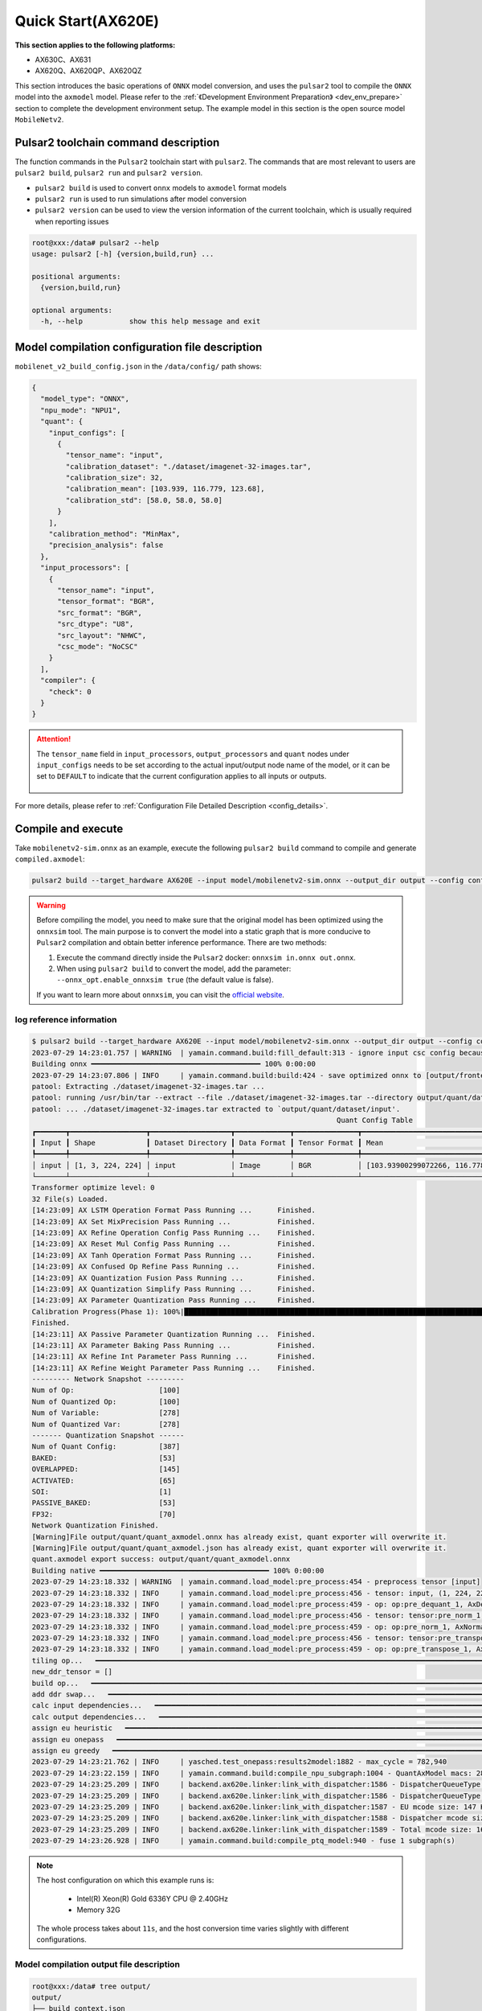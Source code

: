 ======================
Quick Start(AX620E)
======================

**This section applies to the following platforms:**

- AX630C、AX631
- AX620Q、AX620QP、AX620QZ

This section introduces the basic operations of ``ONNX`` model conversion, and uses the ``pulsar2`` tool to compile the ``ONNX`` model into the ``axmodel`` model. Please refer to the :ref:`《Development Environment Preparation》 <dev_env_prepare>` section to complete the development environment setup.
The example model in this section is the open source model ``MobileNetv2``.

~~~~~~~~~~~~~~~~~~~~~~~~~~~~~~~~~~~~~~~~
Pulsar2 toolchain command description
~~~~~~~~~~~~~~~~~~~~~~~~~~~~~~~~~~~~~~~~

The function commands in the ``Pulsar2`` toolchain start with ``pulsar2``. The commands that are most relevant to users are ``pulsar2 build``, ``pulsar2 run`` and ``pulsar2 version``.

* ``pulsar2 build`` is used to convert ``onnx`` models to ``axmodel`` format models
* ``pulsar2 run`` is used to run simulations after model conversion
* ``pulsar2 version`` can be used to view the version information of the current toolchain, which is usually required when reporting issues

.. code-block:: shell

    root@xxx:/data# pulsar2 --help
    usage: pulsar2 [-h] {version,build,run} ...
    
    positional arguments:
      {version,build,run}
    
    optional arguments:
      -h, --help           show this help message and exit

~~~~~~~~~~~~~~~~~~~~~~~~~~~~~~~~~~~~~~~~~~~~~~~~
Model compilation configuration file description
~~~~~~~~~~~~~~~~~~~~~~~~~~~~~~~~~~~~~~~~~~~~~~~~

``mobilenet_v2_build_config.json`` in the ``/data/config/`` path shows:

.. code-block:: shell

    {
      "model_type": "ONNX",
      "npu_mode": "NPU1",
      "quant": {
        "input_configs": [
          {
            "tensor_name": "input",
            "calibration_dataset": "./dataset/imagenet-32-images.tar",
            "calibration_size": 32,
            "calibration_mean": [103.939, 116.779, 123.68],
            "calibration_std": [58.0, 58.0, 58.0]
          }
        ],
        "calibration_method": "MinMax",
        "precision_analysis": false
      },
      "input_processors": [
        {
          "tensor_name": "input",
          "tensor_format": "BGR",
          "src_format": "BGR",
          "src_dtype": "U8",
          "src_layout": "NHWC",
          "csc_mode": "NoCSC"
        }
      ],
      "compiler": {
        "check": 0
      }
    }

.. attention::

    The ``tensor_name`` field in ``input_processors``, ``output_processors`` and ``quant`` nodes under ``input_configs`` needs to be set according to the actual input/output node name of the model, or it can be set to ``DEFAULT`` to indicate that the current configuration applies to all inputs or outputs.

    .. figure:: ../media/tensor_name.png
        :alt: pipeline
        :align: center

For more details, please refer to :ref:`Configuration File Detailed Description <config_details>`.

.. _model_compile_20e:

~~~~~~~~~~~~~~~~~~~~~~~~~~~~~~~
Compile and execute
~~~~~~~~~~~~~~~~~~~~~~~~~~~~~~~

Take ``mobilenetv2-sim.onnx`` as an example, execute the following ``pulsar2 build`` command to compile and generate ``compiled.axmodel``:

.. code-block:: shell

    pulsar2 build --target_hardware AX620E --input model/mobilenetv2-sim.onnx --output_dir output --config config/mobilenet_v2_build_config.json

.. warning::

    Before compiling the model, you need to make sure that the original model has been optimized using the ``onnxsim`` tool. The main purpose is to convert the model into a static graph that is more conducive to ``Pulsar2`` compilation and obtain better inference performance. There are two methods:
    
    1. Execute the command directly inside the ``Pulsar2`` docker: ``onnxsim in.onnx out.onnx``.
    2. When using ``pulsar2 build`` to convert the model, add the parameter: ``--onnx_opt.enable_onnxsim true`` (the default value is false).

    If you want to learn more about ``onnxsim``, you can visit the `official website <https://github.com/daquexian/onnx-simplifier>`_.

^^^^^^^^^^^^^^^^^^^^^^^^^
log reference information
^^^^^^^^^^^^^^^^^^^^^^^^^

.. code-block::

    $ pulsar2 build --target_hardware AX620E --input model/mobilenetv2-sim.onnx --output_dir output --config config/mobilenet_v2_build_config.json
    2023-07-29 14:23:01.757 | WARNING  | yamain.command.build:fill_default:313 - ignore input csc config because of src_format is AutoColorSpace or src_format and tensor_format are the same
    Building onnx ━━━━━━━━━━━━━━━━━━━━━━━━━━━━━━━━━━━━━━━━ 100% 0:00:00
    2023-07-29 14:23:07.806 | INFO     | yamain.command.build:build:424 - save optimized onnx to [output/frontend/optimized.onnx]
    patool: Extracting ./dataset/imagenet-32-images.tar ...
    patool: running /usr/bin/tar --extract --file ./dataset/imagenet-32-images.tar --directory output/quant/dataset/input
    patool: ... ./dataset/imagenet-32-images.tar extracted to `output/quant/dataset/input'.
                                                                            Quant Config Table
    ┏━━━━━━━┳━━━━━━━━━━━━━━━━━━┳━━━━━━━━━━━━━━━━━━━┳━━━━━━━━━━━━━┳━━━━━━━━━━━━━━━┳━━━━━━━━━━━━━━━━━━━━━━━━━━━━━━━━━━━━━━━━━━━━━━━━━━━━━━━━━━━━━━┳━━━━━━━━━━━━━━━━━━━━┓
    ┃ Input ┃ Shape            ┃ Dataset Directory ┃ Data Format ┃ Tensor Format ┃ Mean                                                         ┃ Std                ┃
    ┡━━━━━━━╇━━━━━━━━━━━━━━━━━━╇━━━━━━━━━━━━━━━━━━━╇━━━━━━━━━━━━━╇━━━━━━━━━━━━━━━╇━━━━━━━━━━━━━━━━━━━━━━━━━━━━━━━━━━━━━━━━━━━━━━━━━━━━━━━━━━━━━━╇━━━━━━━━━━━━━━━━━━━━┩
    │ input │ [1, 3, 224, 224] │ input             │ Image       │ BGR           │ [103.93900299072266, 116.77899932861328, 123.68000030517578] │ [58.0, 58.0, 58.0] │
    └───────┴──────────────────┴───────────────────┴─────────────┴───────────────┴──────────────────────────────────────────────────────────────┴────────────────────┘
    Transformer optimize level: 0
    32 File(s) Loaded.
    [14:23:09] AX LSTM Operation Format Pass Running ...      Finished.
    [14:23:09] AX Set MixPrecision Pass Running ...           Finished.
    [14:23:09] AX Refine Operation Config Pass Running ...    Finished.
    [14:23:09] AX Reset Mul Config Pass Running ...           Finished.
    [14:23:09] AX Tanh Operation Format Pass Running ...      Finished.
    [14:23:09] AX Confused Op Refine Pass Running ...         Finished.
    [14:23:09] AX Quantization Fusion Pass Running ...        Finished.
    [14:23:09] AX Quantization Simplify Pass Running ...      Finished.
    [14:23:09] AX Parameter Quantization Pass Running ...     Finished.
    Calibration Progress(Phase 1): 100%|████████████████████████████████████████████████████████████████████████████████████████████████████| 32/32 [00:01<00:00, 18.07it/s]
    Finished.
    [14:23:11] AX Passive Parameter Quantization Running ...  Finished.
    [14:23:11] AX Parameter Baking Pass Running ...           Finished.
    [14:23:11] AX Refine Int Parameter Pass Running ...       Finished.
    [14:23:11] AX Refine Weight Parameter Pass Running ...    Finished.
    --------- Network Snapshot ---------
    Num of Op:                    [100]
    Num of Quantized Op:          [100]
    Num of Variable:              [278]
    Num of Quantized Var:         [278]
    ------- Quantization Snapshot ------
    Num of Quant Config:          [387]
    BAKED:                        [53]
    OVERLAPPED:                   [145]
    ACTIVATED:                    [65]
    SOI:                          [1]
    PASSIVE_BAKED:                [53]
    FP32:                         [70]
    Network Quantization Finished.
    [Warning]File output/quant/quant_axmodel.onnx has already exist, quant exporter will overwrite it.
    [Warning]File output/quant/quant_axmodel.json has already exist, quant exporter will overwrite it.
    quant.axmodel export success: output/quant/quant_axmodel.onnx
    Building native ━━━━━━━━━━━━━━━━━━━━━━━━━━━━━━━━━━━━━━━━ 100% 0:00:00
    2023-07-29 14:23:18.332 | WARNING  | yamain.command.load_model:pre_process:454 - preprocess tensor [input]
    2023-07-29 14:23:18.332 | INFO     | yamain.command.load_model:pre_process:456 - tensor: input, (1, 224, 224, 3), U8
    2023-07-29 14:23:18.332 | INFO     | yamain.command.load_model:pre_process:459 - op: op:pre_dequant_1, AxDequantizeLinear, {'const_inputs': {'x_zeropoint': 0, 'x_scale': 1}, 'output_dtype': <class 'numpy.float32'>, 'quant_method': 0}
    2023-07-29 14:23:18.332 | INFO     | yamain.command.load_model:pre_process:456 - tensor: tensor:pre_norm_1, (1, 224, 224, 3), FP32
    2023-07-29 14:23:18.332 | INFO     | yamain.command.load_model:pre_process:459 - op: op:pre_norm_1, AxNormalize, {'dim': 3, 'mean': [103.93900299072266, 116.77899932861328, 123.68000030517578], 'std': [58.0, 58.0, 58.0]}
    2023-07-29 14:23:18.332 | INFO     | yamain.command.load_model:pre_process:456 - tensor: tensor:pre_transpose_1, (1, 224, 224, 3), FP32
    2023-07-29 14:23:18.332 | INFO     | yamain.command.load_model:pre_process:459 - op: op:pre_transpose_1, AxTranspose, {'perm': [0, 3, 1, 2]}
    tiling op...   ━━━━━━━━━━━━━━━━━━━━━━━━━━━━━━━━━━━━━━━━━━━━━━━━━━━━━━━━━━━━━━━━━━━━━━━━━━━━━━━━━━━━━━━━━━━━━━━━━━━━━━━━━━━━━━━━━━━━━━━━━━━━━━━━━━━━━━━━━ 174/174 0:00:00
    new_ddr_tensor = []
    build op...   ━━━━━━━━━━━━━━━━━━━━━━━━━━━━━━━━━━━━━━━━━━━━━━━━━━━━━━━━━━━━━━━━━━━━━━━━━━━━━━━━━━━━━━━━━━━━━━━━━━━━━━━━━━━━━━━━━━━━━━━━━━━━━━━━━━━━━━━━━━ 440/440 0:00:00
    add ddr swap...   ━━━━━━━━━━━━━━━━━━━━━━━━━━━━━━━━━━━━━━━━━━━━━━━━━━━━━━━━━━━━━━━━━━━━━━━━━━━━━━━━━━━━━━━━━━━━━━━━━━━━━━━━━━━━━━━━━━━━━━━━━━━━━━━━━━━━ 1606/1606 0:00:00
    calc input dependencies...   ━━━━━━━━━━━━━━━━━━━━━━━━━━━━━━━━━━━━━━━━━━━━━━━━━━━━━━━━━━━━━━━━━━━━━━━━━━━━━━━━━━━━━━━━━━━━━━━━━━━━━━━━━━━━━━━━━━━━━━━━━ 2279/2279 0:00:00
    calc output dependencies...   ━━━━━━━━━━━━━━━━━━━━━━━━━━━━━━━━━━━━━━━━━━━━━━━━━━━━━━━━━━━━━━━━━━━━━━━━━━━━━━━━━━━━━━━━━━━━━━━━━━━━━━━━━━━━━━━━━━━━━━━━ 2279/2279 0:00:00
    assign eu heuristic   ━━━━━━━━━━━━━━━━━━━━━━━━━━━━━━━━━━━━━━━━━━━━━━━━━━━━━━━━━━━━━━━━━━━━━━━━━━━━━━━━━━━━━━━━━━━━━━━━━━━━━━━━━━━━━━━━━━━━━━━━━━━━━━━━ 2279/2279 0:00:00
    assign eu onepass   ━━━━━━━━━━━━━━━━━━━━━━━━━━━━━━━━━━━━━━━━━━━━━━━━━━━━━━━━━━━━━━━━━━━━━━━━━━━━━━━━━━━━━━━━━━━━━━━━━━━━━━━━━━━━━━━━━━━━━━━━━━━━━━━━━━ 2279/2279 0:00:00
    assign eu greedy   ━━━━━━━━━━━━━━━━━━━━━━━━━━━━━━━━━━━━━━━━━━━━━━━━━━━━━━━━━━━━━━━━━━━━━━━━━━━━━━━━━━━━━━━━━━━━━━━━━━━━━━━━━━━━━━━━━━━━━━━━━━━━━━━━━━━ 2279/2279 0:00:00
    2023-07-29 14:23:21.762 | INFO     | yasched.test_onepass:results2model:1882 - max_cycle = 782,940
    2023-07-29 14:23:22.159 | INFO     | yamain.command.build:compile_npu_subgraph:1004 - QuantAxModel macs: 280,262,480
    2023-07-29 14:23:25.209 | INFO     | backend.ax620e.linker:link_with_dispatcher:1586 - DispatcherQueueType.IO: Generate 69 EU chunks, 7 Dispatcher Chunk
    2023-07-29 14:23:25.209 | INFO     | backend.ax620e.linker:link_with_dispatcher:1586 - DispatcherQueueType.Compute: Generate 161 EU chunks, 23 Dispatcher Chunk
    2023-07-29 14:23:25.209 | INFO     | backend.ax620e.linker:link_with_dispatcher:1587 - EU mcode size: 147 KiB
    2023-07-29 14:23:25.209 | INFO     | backend.ax620e.linker:link_with_dispatcher:1588 - Dispatcher mcode size: 21 KiB
    2023-07-29 14:23:25.209 | INFO     | backend.ax620e.linker:link_with_dispatcher:1589 - Total mcode size: 168 KiB
    2023-07-29 14:23:26.928 | INFO     | yamain.command.build:compile_ptq_model:940 - fuse 1 subgraph(s)

.. note::

    The host configuration on which this example runs is:

        - Intel(R) Xeon(R) Gold 6336Y CPU @ 2.40GHz
        - Memory 32G

    The whole process takes about ``11s``, and the host conversion time varies slightly with different configurations.


^^^^^^^^^^^^^^^^^^^^^^^^^^^^^^^^^^^^^^^^^^
Model compilation output file description
^^^^^^^^^^^^^^^^^^^^^^^^^^^^^^^^^^^^^^^^^^

.. code-block:: shell  

    root@xxx:/data# tree output/
    output/
    ├── build_context.json
    ├── compiled.axmodel            # Model will be run on the board
    ├── compiler                    # Compiler backend intermediate results and debug information
    ├── frontend                    # Front-end graph optimization intermediate results and debug information
    │   └── optimized.onnx          # Input model: floating point ONNX model after graph optimization
    └── quant                       # Quantization tool output and debug information directory
        ├── dataset                 # The decompressed calibration set data directory
        │   └── input
        │       ├── ILSVRC2012_val_00000001.JPEG
        │       ├── ......
        │       └── ILSVRC2012_val_00000032.JPEG
        ├── debug
        ├── quant_axmodel.json      # Quantitative configuration information
        └── quant_axmodel.onnx      # Quantized model, QuantAxModel

``compiled.axmodel`` is the ``.axmodel`` model file that can be run on the board generated by the final compilation

.. note::

    Because ``.axmodel`` is developed based on the **ONNX** model storage format, changing the ``.axmodel`` file suffix to ``.axmodel.onnx`` can support being directly opened by the network model graphical tool **Netron**.

    .. figure:: ../media/axmodel-netron.png
        :alt: pipeline
        :align: center

------------------------
Model information query
------------------------

By using ``onnx inspect --io ${axmodel/onnx_path}`` to view the input and output information of compiled ``axmodel``, and other parameter ``-m -n -t`` to view model's information of ``meta / node / tensor`` 

.. code-block:: shell

    root@xxx:/data# onnx inspect -m -n -t output/compiled.axmodel
    Failed to check model output/compiled.axmodel, statistic could be inaccurate!
    Inpect of model output/compiled.axmodel
    ================================================================================
      Graph name: 8
      Graph inputs: 1
      Graph outputs: 1
      Nodes in total: 1
      ValueInfo in total: 2
      Initializers in total: 2
      Sparse Initializers in total: 0
      Quantization in total: 0

    Meta information:
    --------------------------------------------------------------------------------
      IR Version: 7
      Opset Import: [version: 13
    ]
      Producer name: Pulsar2
      Producer version:
      Domain:
      Doc string: Pulsar2 Version:  1.8-beta1
    Pulsar2 Commit: 6a7e59de
      meta.{} = {} extra_data CgsKBWlucHV0EAEYAgoICgZvdXRwdXQSATEaMgoFbnB1XzBSKQoNbnB1XzBfYjFfZGF0YRABGhYKBnBhcmFtcxoMbnB1XzBfcGFyYW1zIgAoAQ==

    Node information:
    --------------------------------------------------------------------------------
      Node type "neu mode" has: 1
    --------------------------------------------------------------------------------
      Node "npu_0": type "neu mode", inputs "['input']", outputs "['output']"

    Tensor information:
    --------------------------------------------------------------------------------
      ValueInfo "input": type UINT8, shape [1, 224, 224, 3],
      ValueInfo "output": type FLOAT, shape [1, 1000],
      Initializer "npu_0_params": type UINT8, shape [3740416],
      Initializer "npu_0_b1_data": type UINT8, shape [173256],

.. _model_simulator_20e:

~~~~~~~~~~~~~~~~~~~~~~~~~~~~~~~
Simulation Run
~~~~~~~~~~~~~~~~~~~~~~~~~~~~~~~

This chapter introduces the basic operations of ``axmodel`` simulation. The ``pulsar2 run`` command can be used to run the ``axmodel`` model generated by ``pulsar2 build`` directly on the ``PC``. The running results of the network model can be quickly obtained without running on the board.

^^^^^^^^^^^^^^^^^^^^^^^^^^^^^^^^^^^^
Simulation run preparation
^^^^^^^^^^^^^^^^^^^^^^^^^^^^^^^^^^^^

Some models can only support specific input data formats, and the output data of the model is also output in a module-specific format. Before the model simulation is run, the input data needs to be converted into a data format supported by the model. This part of the data operation is called ``pre-processing``. After the model simulation is run, the output data needs to be converted into a data format that can be analyzed and viewed by the tool. This part of the data operation is called ``post-processing``. The ``pre-processing`` and ``post-processing`` tools required for the simulation run are already included in the ``pulsar2-run-helper`` folder.

``pulsar2-run-helper`` folder contents are as follows:

.. code-block:: shell

    root@xxx:/data# ll pulsar2-run-helper/
    drwxr-xr-x 2 root root 4.0K Dec  2 12:23 models/
    drwxr-xr-x 5 root root 4.0K Dec  2 12:23 pulsar2_run_helper/
    drwxr-xr-x 2 root root 4.0K Dec  2 12:23 sim_images/
    drwxr-xr-x 2 root root 4.0K Dec  2 12:23 sim_inputs/
    drwxr-xr-x 2 root root 4.0K Dec  2 12:23 sim_outputs/
    -rw-r--r-- 1 root root 3.0K Dec  2 12:23 cli_classification.py
    -rw-r--r-- 1 root root 4.6K Dec  2 12:23 cli_detection.py
    -rw-r--r-- 1 root root    2 Dec  2 12:23 list.txt
    -rw-r--r-- 1 root root   29 Dec  2 12:23 requirements.txt
    -rw-r--r-- 1 root root  308 Dec  2 12:23 setup.cfg

^^^^^^^^^^^^^^^^^^^^^^^^^^^^^^^^^^^^^^^^^^^
Simulation run example ``mobilenetv2``
^^^^^^^^^^^^^^^^^^^^^^^^^^^^^^^^^^^^^^^^^^^

Copy the ``compiled.axmodel`` generated in the :ref:`《Compile and Execute》 <model_compile_20e>` section to the ``pulsar2-run-helper/models`` path and rename it to ``mobilenetv2.axmodel``

.. code-block:: shell

    root@xxx:/data# cp output/compiled.axmodel pulsar2-run-helper/models/mobilenetv2.axmodel

----------------------------------------
Input data preparation
----------------------------------------

Enter the ``pulsar2-run-helper`` directory and use the ``cli_classification.py`` script to process ``cat.jpg`` into the input data format required by ``mobilenetv2.axmodel``.

.. code-block:: shell

    root@xxx:~/data# cd pulsar2-run-helper
    root@xxx:~/data/pulsar2-run-helper# python3 cli_classification.py --pre_processing --image_path sim_images/cat.jpg --axmodel_path models/mobilenetv2.axmodel --intermediate_path sim_inputs/0
    [I] Write [input] to 'sim_inputs/0/input.bin' successfully.

---------------------------
Simulation Model Reasoning
---------------------------

Run the ``pulsar2 run`` command, use ``input.bin`` as the input data of ``mobilenetv2.axmodel`` and perform inference calculations, and output ``output.bin`` inference results.

.. code-block:: shell

    root@xxx:~/data/pulsar2-run-helper# pulsar2 run --model models/mobilenetv2.axmodel --input_dir sim_inputs --output_dir sim_outputs --list list.txt
    Building native ━━━━━━━━━━━━━━━━━━━━━━━━━━━━━━━━━━━━━━━━ 100% 0:00:00
    >>> [0] start
    write [output] to [sim_outputs/0/output.bin] successfully
    >>> [0] finish

----------------------
Output data processing
----------------------

Use the ``cli_classification.py`` script to post-process the ``output.bin`` data output by the simulation model inference to obtain the final calculation results.

.. code-block:: shell

    root@xxx:/data/pulsar2-run-helper# python3 cli_classification.py --post_processing --axmodel_path models/mobilenetv2.axmodel --intermediate_path sim_outputs/0
    [I] The following are the predicted score index pair.
    [I] 9.1132, 285
    [I] 8.8490, 281
    [I] 8.7169, 282
    [I] 8.0566, 283
    [I] 6.8679, 463

.. _onboard_running_20e:

~~~~~~~~~~~~~~~~~~~~~~~~~~~~~~~
Development board running
~~~~~~~~~~~~~~~~~~~~~~~~~~~~~~~

This section describes how to run the ``compiled.axmodel`` model obtained through the :ref:`《Compile and Execute》 <model_compile_20e>` section on the ``AX630C`` ``AX620Q`` development board.

^^^^^^^^^^^^^^^^^^^^^^^^^^^^^^^^^^^^
Development Board Acquisition
^^^^^^^^^^^^^^^^^^^^^^^^^^^^^^^^^^^^

- Get the **AX630C DEMO Board** after signing an NDA with AXera through the enterprise channel.

^^^^^^^^^^^^^^^^^^^^^^^^^^^^^^^^^^^^^^^^^^^^^^^^^^^^^^^^^^^^^^^^^^^^^^^^^^
Use the ax_run_model tool to quickly test the model inference speed
^^^^^^^^^^^^^^^^^^^^^^^^^^^^^^^^^^^^^^^^^^^^^^^^^^^^^^^^^^^^^^^^^^^^^^^^^^

In order to facilitate users to evaluate the model, the :ref:`ax_run_model <ax_run_model>` tool is pre-made on the development board. This tool has several parameters that can easily test the model speed and accuracy.

Copy ``mobilenetv2.axmodel`` to the development board and execute the following command to quickly test the model inference performance (first perform 3 inferences for warm-up to eliminate statistical errors caused by resource initialization, then perform 10 inferences to calculate the average inference speed).

.. code-block:: shell

    /root # ax_run_model -m /opt/data/npu/models/mobilenetv2.axmodel -w 3 -r 10
      Run AxModel:
            model: /opt/data/npu/models/mobilenetv2.axmodel
             type: Half
             vnpu: Disable
         affinity: 0b01
           warmup: 3
           repeat: 10
            batch: { auto: 0 }
      pulsar2 ver: 1.8-beta1 6a7e59de
       engine ver: 2.6.3sp
         tool ver: 2.3.3sp
         cmm size: 4414192 Bytes
      ------------------------------------------------------
      min =   1.093 ms   max =   1.098 ms   avg =   1.096 ms
      ------------------------------------------------------

^^^^^^^^^^^^^^^^^^^^^^^^^^^^^^^^^^^^^^^^^^^^^^^^^^^^^^^^^^^^^^^^^^^^^^^^^^^^^^^^^^^^^^^^^^^^^^^^^^^
Use the sample_npu_classification example to test the inference results of a single image
^^^^^^^^^^^^^^^^^^^^^^^^^^^^^^^^^^^^^^^^^^^^^^^^^^^^^^^^^^^^^^^^^^^^^^^^^^^^^^^^^^^^^^^^^^^^^^^^^^^

.. hint::

    The running example has been pre-installed in the file system of the development board, and its source files are located in the folder under the SDK path ``msp/sample/npu``. Copy ``mobilennetv2.axmodel`` to the development board and use ``sample_npu_classification`` for testing.

``sample_npu_classification`` Input parameter description:

.. code-block:: shell

    /root # sample_npu_classification --help
    usage: sample_npu_classification --model=string --image=string [options] ...
    options:
      -m, --model     joint file(a.k.a. joint model) (string)
      -i, --image     image file (string)
      -g, --size      input_h, input_w (string [=224,224])
      -r, --repeat    repeat count (int [=1])
      -?, --help      print this message

By executing the ``sample_npu_classification`` program, the classification model is run on the board. The running results are as follows:

.. code-block:: shell

    /root # sample_npu_classification -m mobilenetv2.axmodel -i /opt/data/npu/images/cat.jpg -r 100
    --------------------------------------
    model file : mobilenetv2.axmodel
    image file : /opt/data/npu/images/cat.jpg
    img_h, img_w : 224 224
    --------------------------------------
    Engine creating handle is done.
    Engine creating context is done.
    Engine get io info is done.
    Engine alloc io is done.
    Engine push input is done.
    --------------------------------------
    topk cost time:0.10 ms
    9.1132, 285
    8.8490, 281
    8.7169, 282
    8.0566, 283
    6.8679, 463
    --------------------------------------
    Repeat 100 times, avg time 1.09 ms, max_time 1.10 ms, min_time 1.09 ms
    --------------------------------------

- From here, we can see that the results of running the same ``mobilenetv2.axmodel`` model on the development board are consistent with the results of :ref:`《Simulation Run》 <model_simulator_20e>`;
- For details on the source code and compilation generation of the executable program ``ax_classification`` on the board, please refer to :ref:`《Model Deployment Advanced Guide》 <model_deploy_advanced>`.
